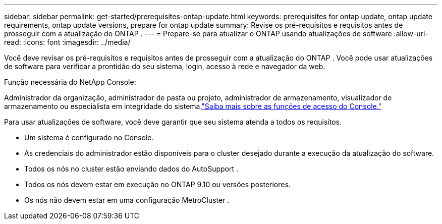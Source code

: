 ---
sidebar: sidebar 
permalink: get-started/prerequisites-ontap-update.html 
keywords: prerequisites for ontap update, ontap update requirements, ontap update versions, prepare for ontap update 
summary: Revise os pré-requisitos e requisitos antes de prosseguir com a atualização do ONTAP . 
---
= Prepare-se para atualizar o ONTAP usando atualizações de software
:allow-uri-read: 
:icons: font
:imagesdir: ../media/


[role="lead"]
Você deve revisar os pré-requisitos e requisitos antes de prosseguir com a atualização do ONTAP .  Você pode usar atualizações de software para verificar a prontidão do seu sistema, login, acesso à rede e navegador da web.

.Função necessária do NetApp Console:
Administrador da organização, administrador de pasta ou projeto, administrador de armazenamento, visualizador de armazenamento ou especialista em integridade do sistema.link:https://docs.netapp.com/us-en/bluexp-setup-admin/reference-iam-predefined-roles.html["Saiba mais sobre as funções de acesso do Console."^]

Para usar atualizações de software, você deve garantir que seu sistema atenda a todos os requisitos.

* Um sistema é configurado no Console.
* As credenciais do administrador estão disponíveis para o cluster desejado durante a execução da atualização do software.
* Todos os nós no cluster estão enviando dados do AutoSupport .
* Todos os nós devem estar em execução no ONTAP 9.10 ou versões posteriores.
* Os nós não devem estar em uma configuração MetroCluster .

